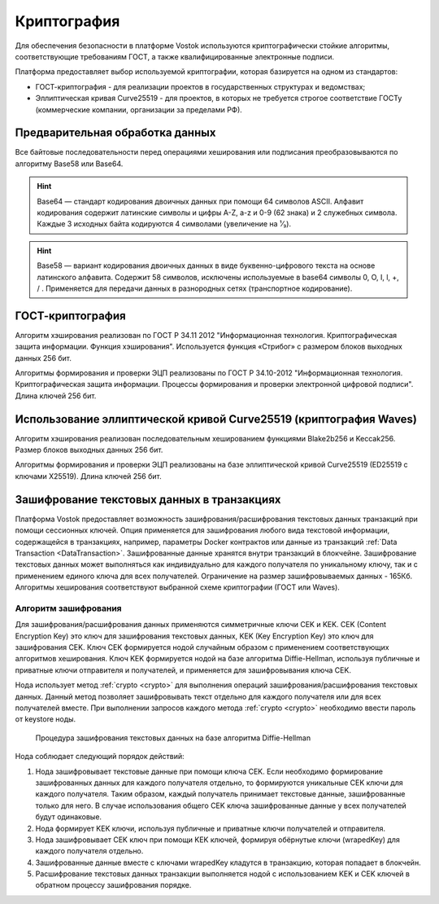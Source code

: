 .. _cryptography:

Криптография
====================

Для обеспечения безопасности в платформе Vostok используются криптографически стойкие алгоритмы, соответствующие требованиям ГОСТ, а также квалифицированные электронные подписи.

Платформа предоставляет выбор используемой криптографии, которая базируется на одном из стандартов:

- ГОСТ-криптография - для реализации проектов в государственных структурах и ведомствах;
- Эллиптическая кривая Curve25519 - для проектов, в которых не требуется строгое соответствие ГОСТу (коммерческие компании, организации за пределами РФ).

Предварительная обработка данных
~~~~~~~~~~~~~~~~~~~~~~~~~~~~~~~~~~

Все байтовые последовательности перед операциями хеширования или подписания преобразовываются по алгоритму Base58 или Base64.

.. hint:: Base64 — стандарт кодирования двоичных данных при помощи 64 символов ASCII. Алфавит кодирования содержит латинские символы и цифры A-Z, a-z и 0-9 (62 знака) и 2 служебных символа. Каждые 3 исходных байта кодируются 4 символами (увеличение на ¹⁄₃).

.. hint:: Base58 — вариант кодирования двоичных данных в виде буквенно-цифрового текста на основе латинского алфавита. Содержит 58 символов, исключены используемые в base64 символы 0, O, I, l, +, / . Применяется для передачи данных в разнородных сетях (транспортное кодирование). 

.. _crypto-gost:

ГОСТ-криптография
~~~~~~~~~~~~~~~~~~~~~~~~~~~~~~~~~~~~~

Алгоритм хэширования реализован по ГОСТ Р 34.11 2012 "Информационная технология. Криптографическая защита информации. Функция хэширования". 
Используется функция «Стрибог» с размером блоков выходных данных 256 бит.

Алгоритмы формирования и проверки ЭЦП реализованы по ГОСТ Р 34.10-2012 "Информационная технология. Криптографическая защита информации. Процессы формирования и проверки электронной цифровой подписи". Длина ключей 256 бит.

.. _crypto-waves:

Использование эллиптической кривой Curve25519 (криптография Waves)
~~~~~~~~~~~~~~~~~~~~~~~~~~~~~~~~~~~~~~~~~~~~~~~~~~~~~~~~~~~~~~~~~~~~~~~

Алгоритм хэширования реализован последовательным хешированием функциями Blake2b256 и Keccak256. Размер блоков выходных данных 256 бит.

Алгоритмы формирования и проверки ЭЦП реализованы на базе эллиптической кривой Curve25519 (ED25519 с ключами X25519). Длина ключей 256 бит.

.. _crypto-data-tx:

Зашифрование текстовых данных в транзакциях
~~~~~~~~~~~~~~~~~~~~~~~~~~~~~~~~~~~~~~~~~~~~~~~

Платформа Vostok предоставляет возможность зашифрования/расшифрования текстовых данных транзакций при помощи сессионных ключей. Опция применяется для зашифрования любого вида текстовой информации, содержащейся в транзакциях, например, параметры Docker контрактов или данные из транзакций :ref:`Data Transaction <DataTransaction>`. Зашифрованные данные хранятся внутри транзакций в блокчейне. Зашифрование текстовых данных может выполняться как индивидуально для каждого получателя по уникальному ключу, так и с применением единого ключа для всех получателей. Ограничение на размер зашифровываемых данных - 165Кб. Алгоритмы хеширования соответствуют выбранной схеме криптографии (ГОСТ или Waves).

Алгоритм зашифрования
"""""""""""""""""""""""""""

Для зашифрования/расшифрования данных применяются симметричные ключи CEK и KEK. CEK (Content Encryption Key) это ключ для зашифрования текстовых данных, KEK (Key Encryption Key) это ключ для зашифрования CEK. Ключ CEK формируется нодой случайным образом с применением соответствующих алгоритмов хеширования. Ключ KEK формируется нодой на базе алгоритма Diffie-Hellman, используя публичные и приватные ключи отправителя и получателей, и применяется для зашифровывания ключа CEK.

Нода использует метод :ref:`crypto <crypto>` для выполнения операций зашифрования/расшифрования текстовых данных. Данный метод позволяет зашифровывать текст отдельно для каждого получателя или для всех получателей вместе. При выполнении запросов каждого метода :ref:`crypto <crypto>` необходимо ввести пароль от keystore ноды.

 .. figure:: img/DHcrypto.png
          :scale: 70 %
          :align: center
          :figwidth: 100 %
          :alt: Процедура зашифрования текстовых данных на базе алгоритма Diffie-Hellman

          Процедура зашифрования текстовых данных на базе алгоритма Diffie-Hellman

Нода соблюдает следующий порядок действий:

1. Нода зашифровывает текстовые данные при помощи ключа CEK. Если необходимо формирование зашифрованных данных для каждого получателя отдельно, то формируются уникальные CEK ключи для каждого получателя. Таким образом, каждый получатель принимает текстовые данные, зашифрованные только для него. В случае использования общего CEK ключа зашифрованные данные у всех получателей будут одинаковые.

2. Нода формирует KEK ключи, используя публичные и приватные ключи получателей и отправителя.

3. Нода зашифровывает CEK ключ при помощи KEK ключей, формируя обёрнутые ключи (wrapedKey) для каждого получателя отдельно.

4. Зашифрованные данные вместе с ключами wrapedKey кладутся в транзакцию, которая попадает в блокчейн.

5. Расшифрование текстовых данных транзакции выполняется нодой с использованием KEK и CEK ключей в обратном процессу зашифрования порядке.



